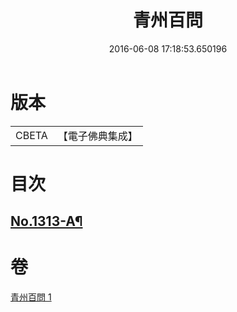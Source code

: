 #+TITLE: 青州百問 
#+DATE: 2016-06-08 17:18:53.650196

* 版本
 |     CBETA|【電子佛典集成】|

* 目次
** [[file:KR6q0259_001.txt::001-0706b1][No.1313-A¶]]

* 卷
[[file:KR6q0259_001.txt][青州百問 1]]

